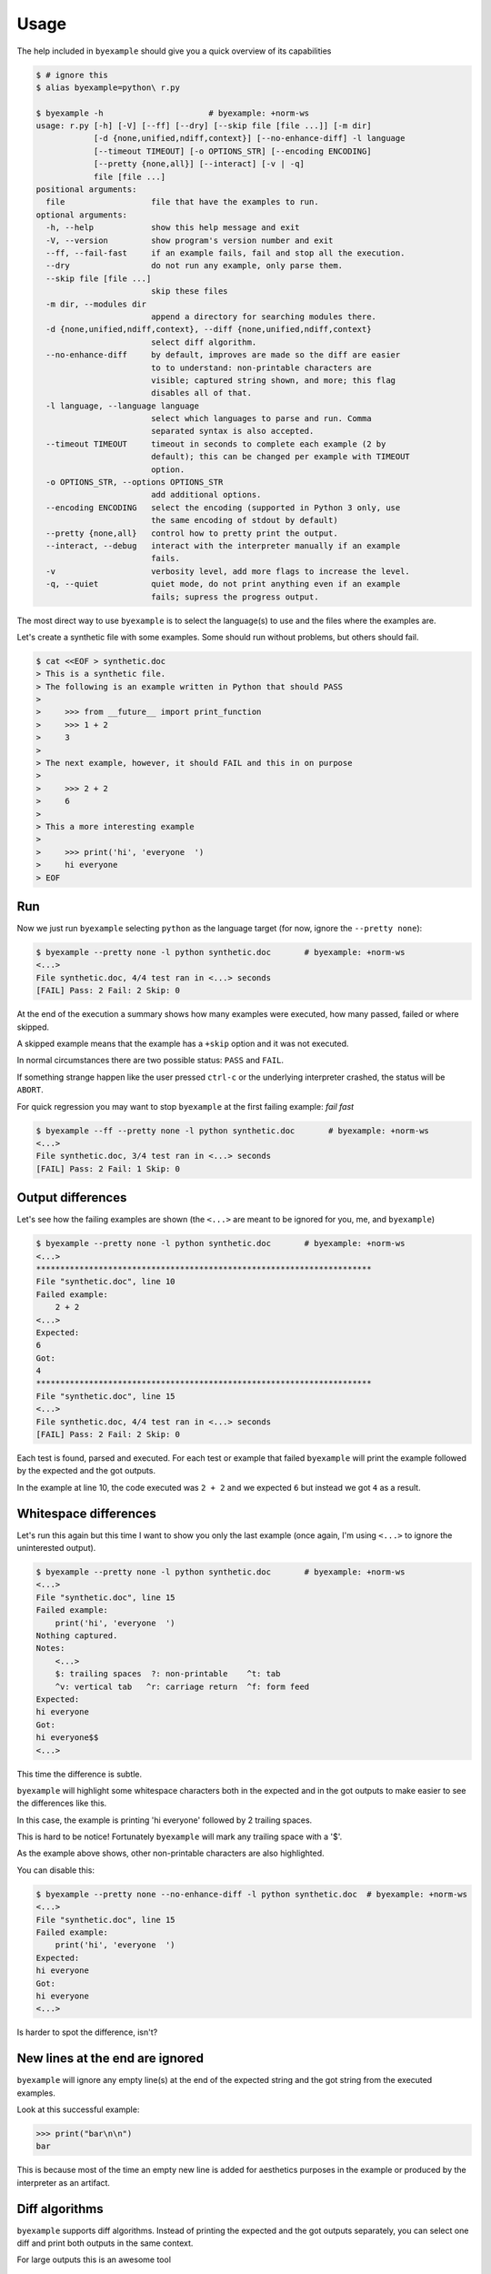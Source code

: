 Usage
=====

The help included in ``byexample`` should give you a quick overview of its
capabilities

.. code:: sh

    $ # ignore this
    $ alias byexample=python\ r.py

    $ byexample -h                      # byexample: +norm-ws
    usage: r.py [-h] [-V] [--ff] [--dry] [--skip file [file ...]] [-m dir]
                [-d {none,unified,ndiff,context}] [--no-enhance-diff] -l language
                [--timeout TIMEOUT] [-o OPTIONS_STR] [--encoding ENCODING]
                [--pretty {none,all}] [--interact] [-v | -q]
                file [file ...]
    positional arguments:
      file                  file that have the examples to run.
    optional arguments:
      -h, --help            show this help message and exit
      -V, --version         show program's version number and exit
      --ff, --fail-fast     if an example fails, fail and stop all the execution.
      --dry                 do not run any example, only parse them.
      --skip file [file ...]
                            skip these files
      -m dir, --modules dir
                            append a directory for searching modules there.
      -d {none,unified,ndiff,context}, --diff {none,unified,ndiff,context}
                            select diff algorithm.
      --no-enhance-diff     by default, improves are made so the diff are easier
                            to to understand: non-printable characters are
                            visible; captured string shown, and more; this flag
                            disables all of that.
      -l language, --language language
                            select which languages to parse and run. Comma
                            separated syntax is also accepted.
      --timeout TIMEOUT     timeout in seconds to complete each example (2 by
                            default); this can be changed per example with TIMEOUT
                            option.
      -o OPTIONS_STR, --options OPTIONS_STR
                            add additional options.
      --encoding ENCODING   select the encoding (supported in Python 3 only, use
                            the same encoding of stdout by default)
      --pretty {none,all}   control how to pretty print the output.
      --interact, --debug   interact with the interpreter manually if an example
                            fails.
      -v                    verbosity level, add more flags to increase the level.
      -q, --quiet           quiet mode, do not print anything even if an example
                            fails; supress the progress output.


The most direct way to use ``byexample`` is to select the language(s) to use
and the files where the examples are.

Let's create a synthetic file with some examples. Some should run without
problems, but others should fail.

.. code:: sh

    $ cat <<EOF > synthetic.doc
    > This is a synthetic file.
    > The following is an example written in Python that should PASS
    >
    >     >>> from __future__ import print_function
    >     >>> 1 + 2
    >     3
    >
    > The next example, however, it should FAIL and this in on purpose
    >
    >     >>> 2 + 2
    >     6
    >
    > This a more interesting example
    >
    >     >>> print('hi', 'everyone  ')
    >     hi everyone
    > EOF


Run
---

Now we just run ``byexample`` selecting ``python`` as the language target
(for now, ignore the ``--pretty none``):

.. code:: sh

    $ byexample --pretty none -l python synthetic.doc       # byexample: +norm-ws
    <...>
    File synthetic.doc, 4/4 test ran in <...> seconds
    [FAIL] Pass: 2 Fail: 2 Skip: 0

At the end of the execution a summary shows how many examples were executed,
how many passed, failed or where skipped.

A skipped example means that the example has a ``+skip`` option and it was not
executed.

In normal circumstances there are two possible status: ``PASS`` and ``FAIL``.

If something strange happen like the user pressed ``ctrl-c`` or the underlying
interpreter crashed, the status will be ``ABORT``.

For quick regression you may want to stop ``byexample`` at the first failing
example: *fail fast*

.. code:: sh

    $ byexample --ff --pretty none -l python synthetic.doc       # byexample: +norm-ws
    <...>
    File synthetic.doc, 3/4 test ran in <...> seconds
    [FAIL] Pass: 2 Fail: 1 Skip: 0

Output differences
------------------

Let's see how the failing examples are shown (the ``<...>`` are meant to be
ignored for you, me, and ``byexample``)

.. code:: sh

    $ byexample --pretty none -l python synthetic.doc       # byexample: +norm-ws
    <...>
    **********************************************************************
    File "synthetic.doc", line 10
    Failed example:
        2 + 2
    <...>
    Expected:
    6
    Got:
    4
    **********************************************************************
    File "synthetic.doc", line 15
    <...>
    File synthetic.doc, 4/4 test ran in <...> seconds
    [FAIL] Pass: 2 Fail: 2 Skip: 0

Each test is found, parsed and executed. For each test or example that failed
``byexample`` will print the example followed by the expected and the got
outputs.

In the example at line 10, the code executed was ``2 + 2`` and we expected
``6`` but instead we got ``4`` as a result.

Whitespace differences
----------------------

Let's run this again but this time I want to show you only the last example
(once again, I'm using ``<...>`` to ignore the uninterested output).

.. code:: sh

    $ byexample --pretty none -l python synthetic.doc       # byexample: +norm-ws
    <...>
    File "synthetic.doc", line 15
    Failed example:
        print('hi', 'everyone  ')
    Nothing captured.
    Notes:
        <...>
        $: trailing spaces  ?: non-printable    ^t: tab
        ^v: vertical tab   ^r: carriage return  ^f: form feed
    Expected:
    hi everyone
    Got:
    hi everyone$$
    <...>

This time the difference is subtle.

``byexample`` will highlight some whitespace characters both in the expected
and in the got outputs to make easier to see the differences like this.

In this case, the example is printing 'hi everyone' followed by 2 trailing
spaces.

This is hard to be notice! Fortunately ``byexample`` will mark any trailing
space with a '$'.

As the example above shows, other non-printable characters are also highlighted.

You can disable this:

.. code:: sh

    $ byexample --pretty none --no-enhance-diff -l python synthetic.doc  # byexample: +norm-ws
    <...>
    File "synthetic.doc", line 15
    Failed example:
        print('hi', 'everyone  ')
    Expected:
    hi everyone
    Got:
    hi everyone
    <...>

Is harder to spot the difference, isn't?

New lines at the end are ignored
--------------------------------

``byexample`` will ignore any empty line(s) at the end of the expected string
and the got string from the executed examples.

Look at this successful example:

.. code:: python

    >>> print("bar\n\n")
    bar

This is because most of the time an empty new line is added for aesthetics
purposes in the example or produced by the interpreter as an artifact.


Diff algorithms
---------------

``byexample`` supports diff algorithms. Instead of printing the expected
and the got outputs separately, you can select one diff and print both outputs
in the same context.

For large outputs this is an awesome tool

.. code:: sh

    $ byexample --pretty none --diff ndiff -l python synthetic.doc  # byexample: +norm-ws
    <...>
    **********************************************************************
    File "synthetic.doc", line 10
    Failed example:
        2 + 2
    <...>
    Differences:
    - 6
    + 4
    **********************************************************************
    File "synthetic.doc", line 15
    Failed example:
        print('hi', 'everyone  ')
    <...>
    Differences:
    - hi everyone
    + hi everyone$$
    ?            ++
    <...>


This is a summary of the three diff algorithms plus the default method:

::

    ===========  ==============  ==============  ==============
       none          udiff           ndiff           cdiff
    ===========  ==============  ==============  ==============
    Expected:     Differences:    Differences:    Differences:
    one           +zero           + zero          *** 1,4 ****
    two            one              one             one
    three         -two            - two           ! two
    four          -three          - three         ! three
    Got:          +tree           ?  -              four
    zero           four           + tree          --- 1,4 ----
    one                             four          + zero
    tree                                            one
    four                                          ! tree
                                                    four
    ===========  ==============  ==============  ==============


    $ rm -f synthetic.doc
